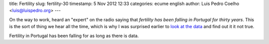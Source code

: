 title: Fertility
slug: fertility-30
timestamp: 5 Nov 2012 12:33
categories: ecume english
author: Luis Pedro Coelho <luis@luispedro.org>
---

On the way to work, heard an "expert" on the radio saying that *fertility has
been falling in Portugal for thirty years*. This is the sort of thing we hear all the time, which is why I was surprised earlier to `look at the data <http://blog.luispedro.org/2012/10/72-population-en>`__ and find out it it not true.

Fertility in Portugal has been falling for as long as there is data.

